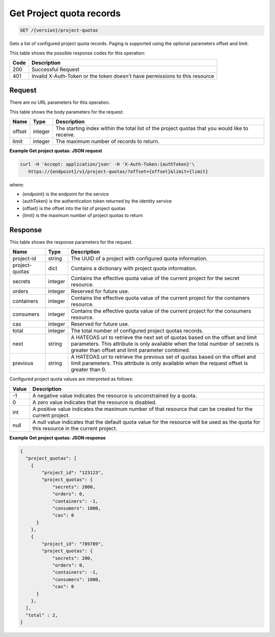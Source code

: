 
.. _get-project-quota-records:

Get Project quota records
^^^^^^^^^^^^^^^^^^^^^^^^^^^^^^^^^^^^^^^^^^^^^^^^^^^^^^^^^^^^^^^^^^^^^^^^^^^^^^^^

.. code::

  GET /{version}/project-quotas

Gets a list of configured project quota records.  Paging is supported using the
optional parameters offset and limit.


This table shows the possible response codes for this operation:


+------+-----------------------------------------------------------------------------+
| Code | Description                                                                 |
+======+=============================================================================+
| 200  | Successful Request                                                          |
+------+-----------------------------------------------------------------------------+
| 401  | Invalid X-Auth-Token or the token doesn't have permissions to this resource |
+------+-----------------------------------------------------------------------------+


Request
""""""""""""""""

There are no URL parameters for this operation.


This table shows the body parameters for the request:


+--------+---------+----------------------------------------------------------------+
| Name   | Type    | Description                                                    |
+========+=========+================================================================+
| offset | integer | The starting index within the total list of the project        |
|        |         | quotas that you would like to receive.                         |
+--------+---------+----------------------------------------------------------------+
| limit  | integer | The maximum number of records to return.                       |
+--------+---------+----------------------------------------------------------------+


**Example Get project quotas: JSON request**


.. code::

   curl -H 'Accept: application/json' -H 'X-Auth-Token:{authToken}'\
      https://{endpoint}/v1/project-quotas/?offset={offset}&limit={limit}

where:

- {endpoint} is the endpoint for the service
- {authToken} is the authentication token returned by the identity service
- {offset} is the offset into the list of project quotas
- {limit} is the maximum number of project quotas to return


Response
""""""""""""""""

This table shows the response parameters for the request.


+----------------+---------+--------------------------------------------------------------+
| Name           | Type    | Description                                                  |
+================+=========+==============================================================+
| project-id     | string  | The UUID of a project with configured quota information.     |
+----------------+---------+--------------------------------------------------------------+
| project-quotas | dict    | Contains a dictionary with project quota information.        |
+----------------+---------+--------------------------------------------------------------+
| secrets        | integer | Contains the effective quota value of the current project    |
|                |         | for the secret resource.                                     |
+----------------+---------+--------------------------------------------------------------+
| orders         | integer | Reserved for future use.                                     |
+----------------+---------+--------------------------------------------------------------+
| containers     | integer | Contains the effective quota value of the current project    |
|                |         | for the containers resource.                                 |
+----------------+---------+--------------------------------------------------------------+
| consumers      | integer | Contains the effective quota value of the current project    |
|                |         | for the consumers resource.                                  |
+----------------+---------+--------------------------------------------------------------+
| cas            | integer | Reserved for future use.                                     |
+----------------+---------+--------------------------------------------------------------+
| total          | integer | The total number of configured project quotas records.       |
+----------------+---------+--------------------------------------------------------------+
| next           | string  | A HATEOAS url to retrieve the next set of quotas based on    |
|                |         | the offset and limit parameters. This attribute is only      |
|                |         | available when the total number of secrets is greater than   |
|                |         | offset and limit parameter combined.                         |
+----------------+---------+--------------------------------------------------------------+
| previous       | string  | A HATEOAS url to retrieve the previous set of quotas based   |
|                |         | on the offset and limit parameters. This attribute is only   |
|                |         | available when the request offset is greater than 0.         |
+----------------+---------+--------------------------------------------------------------+


Configured project quota values are interpreted as follows:

+-------+-----------------------------------------------------------------------------+
| Value | Description                                                                 |
+=======+=============================================================================+
|  -1   | A negative value indicates the resource is unconstrained by a quota.        |
+-------+-----------------------------------------------------------------------------+
|   0   | A zero value indicates that the resource is disabled.                       |
+-------+-----------------------------------------------------------------------------+
| int   | A positive value indicates the maximum number of that resource that can be  |
|       | created for the current project.                                            |
+-------+-----------------------------------------------------------------------------+
| null  | A null value indicates that the default quota value for the resource        |
|       | will be used as the quota for this resource in the current project.         |
+-------+-----------------------------------------------------------------------------+


**Example Get project quotas: JSON response**


.. code::

      {
        "project_quotas": [
          {
              "project_id": "123123",
              "project_quotas": {
                  "secrets": 2000,
                  "orders": 0,
                  "containers": -1,
                  "consumers": 1000,
                  "cas": 0
            }
          },
          {
              "project_id": "789789",
              "project_quotas": {
                  "secrets": 200,
                  "orders": 0,
                  "containers": -1,
                  "consumers": 1000,
                  "cas": 0
            }
          },
        ],
        "total" : 2,
      }
